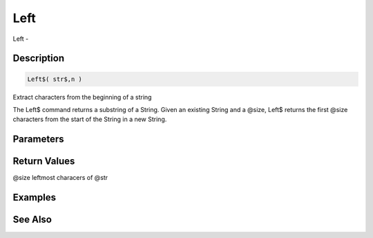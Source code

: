 .. _func_string_left:

====
Left
====

Left - 

Description
===========

.. code-block:: blitzmax

    Left$( str$,n )

Extract characters from the beginning of a string

The Left$ command returns a substring of a String.
Given an existing String and a @size, Left$ returns the first @size
characters from the start of the String in a new String.

Parameters
==========

Return Values
=============

@size leftmost characers of @str

Examples
========

See Also
========



